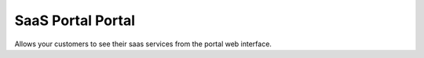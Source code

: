 SaaS Portal Portal
==================

Allows your customers to see their saas services from the portal web interface.
